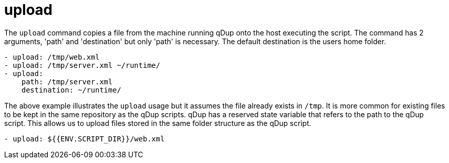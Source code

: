 = upload

The `upload` command copies a file from the machine running qDup onto the host executing the script.
The command has 2 arguments, 'path' and 'destination' but only 'path' is necessary.
The default destination is the users home folder.

[source,yaml]
----
- upload: /tmp/web.xml
- upload: /tmp/server.xml ~/runtime/
- upload:
    path: /tmp/server.xml
    destination: ~/runtime/
----

The above example illustrates the `upload` usage but it assumes the file already exists in `/tmp`.
It is more common for existing files to be kept in the same repository as the qDup scripts. qDup has
a reserved state variable that refers to the path to the qDup script. This allows us to upload files
stored in the same folder structure as the qDup script.

[source,yaml]
----
- upload: ${{ENV.SCRIPT_DIR}}/web.xml
----
